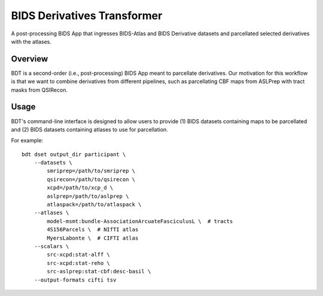 ############################
BIDS Derivatives Transformer
############################

A post-processing BIDS App that ingresses BIDS-Atlas and BIDS Derivative datasets
and parcellated selected derivatives with the atlases.


********
Overview
********

BDT is a second-order (i.e., post-processing) BIDS App meant to parcellate derivatives.
Our motivation for this workflow is that we want to combine derivatives from different pipelines,
such as parcellating CBF maps from ASLPrep with tract masks from QSIRecon.


*****
Usage
*****

BDT's command-line interface is designed to allow users to
provide (1) BIDS datasets containing maps to be parcellated and
(2) BIDS datasets containing atlases to use for parcellation.

For example::

    bdt dset output_dir participant \
        --datasets \
            smriprep=/path/to/smriprep \
            qsirecon=/path/to/qsirecon \
            xcpd=/path/to/xcp_d \
            aslprep=/path/to/aslprep \
            atlaspack=/path/to/atlaspack \
        --atlases \
            model-msmt:bundle-AssociationArcuateFasciculusL \  # tracts
            4S156Parcels \  # NIfTI atlas
            MyersLabonte \  # CIFTI atlas
        --scalars \
            src-xcpd:stat-alff \
            src-xcpd:stat-reho \
            src-aslprep:stat-cbf:desc-basil \
        --output-formats cifti tsv
